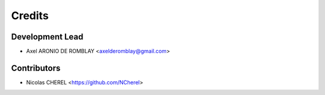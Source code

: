 =======
Credits
=======

Development Lead
----------------

* Axel ARONIO DE ROMBLAY <axelderomblay@gmail.com>

Contributors
------------

* Nicolas CHEREL <https://github.com/NCherel>
